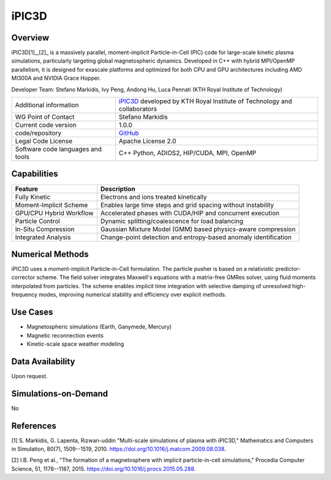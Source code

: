 iPIC3D
======

Overview
--------

iPIC3D[1]_,[2]_ is a massively parallel, moment-implicit Particle-in-Cell (PIC) code for large-scale kinetic plasma simulations, particularly targeting global magnetospheric dynamics. Developed in C++ with hybrid MPI/OpenMP parallelism, it is designed for exascale platforms and optimized for both CPU and GPU architectures including AMD MI300A and NVIDIA Grace Hopper.

Developer Team: Stefano Markidis, Ivy Peng, Andong Hu, Luca Pennati (KTH Royal Institute of Technology)

.. image:: Images_ipic/LargeMagnetosphereEdensityBfield18000.png
  :width: 600
  :alt: An iPIC3D magnetospheric simulation.

+------------------------+--------------------------------------------------------------------------------+
| Additional information | `iPIC3D <https://github.com/iPIC3D>`_ developed by KTH Royal Institute of      |
|                        | Technology and collaborators                                                   |
+------------------------+--------------------------------------------------------------------------------+
| WG Point of Contact    | Stefano Markidis                                                               |
+------------------------+--------------------------------------------------------------------------------+
| Current code version   | 1.0.0                                                                          |
+------------------------+--------------------------------------------------------------------------------+
| code/repository        | `GitHub <https://github.com/iPIC3D>`_                                          |
+------------------------+--------------------------------------------------------------------------------+
| Legal Code License     | Apache License 2.0                                                             |
+------------------------+--------------------------------------------------------------------------------+
| Software code          | C++                                                                            |
| languages and tools    | Python, ADIOS2, HIP/CUDA, MPI, OpenMP                                          |
+------------------------+--------------------------------------------------------------------------------+

Capabilities
------------

+--------------------------+----------------------------------------------------------------+
| Feature                  | Description                                                    |
+==========================+================================================================+
| Fully Kinetic            | Electrons and ions treated kinetically                         |
+--------------------------+----------------------------------------------------------------+
| Moment-Implicit Scheme   | Enables large time steps and grid spacing without instability  |
+--------------------------+----------------------------------------------------------------+
| GPU/CPU Hybrid Workflow  | Accelerated phases with CUDA/HIP and concurrent execution      |
+--------------------------+----------------------------------------------------------------+
| Particle Control         | Dynamic splitting/coalescence for load balancing               |
+--------------------------+----------------------------------------------------------------+
| In-Situ Compression      | Gaussian Mixture Model (GMM) based physics-aware compression   |
+--------------------------+----------------------------------------------------------------+
| Integrated Analysis      | Change-point detection and entropy-based anomaly identification|
+--------------------------+----------------------------------------------------------------+

Numerical Methods
-----------------

iPIC3D uses a moment-implicit Particle-in-Cell formulation. The particle pusher is based on a relativistic predictor-corrector scheme. The field solver integrates Maxwell's equations with a matrix-free GMRes solver, using fluid moments interpolated from particles. The scheme enables implicit time integration with selective damping of unresolved high-frequency modes, improving numerical stability and efficiency over explicit methods.

Use Cases
---------

- Magnetospheric simulations (Earth, Ganymede, Mercury)
- Magnetic reconnection events
- Kinetic-scale space weather modeling

Data Availability
-----------------

Upon request.

Simulations-on-Demand
---------------------

No

References
----------

[1] S. Markidis, G. Lapenta, Rizwan-uddin "Multi-scale simulations of plasma with iPIC3D," Mathematics and Computers in Simulation, 80(7), 1509--1519, 2010. `<https://doi.org/10.1016/j.matcom.2009.08.038>`_.

[2] I.B. Peng et al., "The formation of a magnetosphere with implicit particle-in-cell simulations," Procedia Computer Science, 51, 1178--1187, 2015. `<https://doi.org/10.1016/j.procs.2015.05.288>`_.
